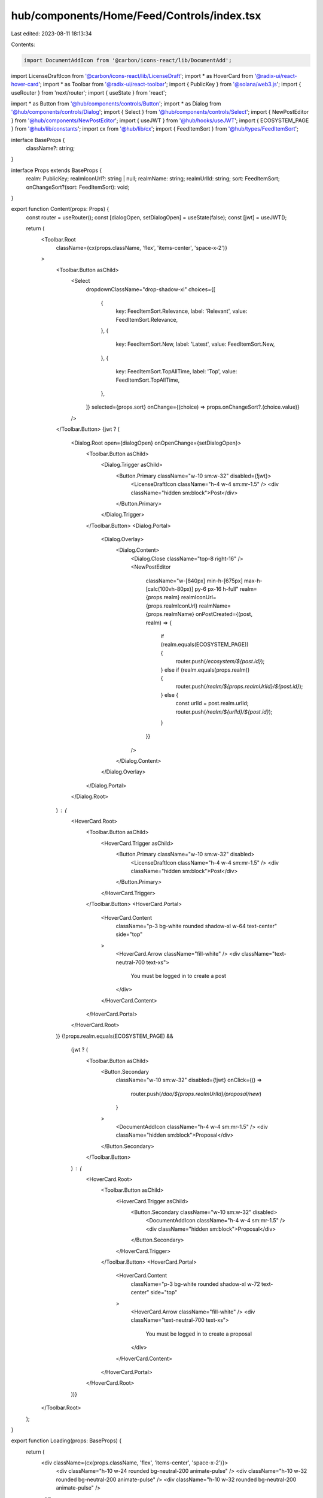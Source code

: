 hub/components/Home/Feed/Controls/index.tsx
===========================================

Last edited: 2023-08-11 18:13:34

Contents:

.. code-block:: tsx

    import DocumentAddIcon from '@carbon/icons-react/lib/DocumentAdd';
import LicenseDraftIcon from '@carbon/icons-react/lib/LicenseDraft';
import * as HoverCard from '@radix-ui/react-hover-card';
import * as Toolbar from '@radix-ui/react-toolbar';
import { PublicKey } from '@solana/web3.js';
import { useRouter } from 'next/router';
import { useState } from 'react';

import * as Button from '@hub/components/controls/Button';
import * as Dialog from '@hub/components/controls/Dialog';
import { Select } from '@hub/components/controls/Select';
import { NewPostEditor } from '@hub/components/NewPostEditor';
import { useJWT } from '@hub/hooks/useJWT';
import { ECOSYSTEM_PAGE } from '@hub/lib/constants';
import cx from '@hub/lib/cx';
import { FeedItemSort } from '@hub/types/FeedItemSort';

interface BaseProps {
  className?: string;
}

interface Props extends BaseProps {
  realm: PublicKey;
  realmIconUrl?: string | null;
  realmName: string;
  realmUrlId: string;
  sort: FeedItemSort;
  onChangeSort?(sort: FeedItemSort): void;
}

export function Content(props: Props) {
  const router = useRouter();
  const [dialogOpen, setDialogOpen] = useState(false);
  const [jwt] = useJWT();

  return (
    <Toolbar.Root
      className={cx(props.className, 'flex', 'items-center', 'space-x-2')}
    >
      <Toolbar.Button asChild>
        <Select
          dropdownClassName="drop-shadow-xl"
          choices={[
            {
              key: FeedItemSort.Relevance,
              label: 'Relevant',
              value: FeedItemSort.Relevance,
            },
            {
              key: FeedItemSort.New,
              label: 'Latest',
              value: FeedItemSort.New,
            },
            {
              key: FeedItemSort.TopAllTime,
              label: 'Top',
              value: FeedItemSort.TopAllTime,
            },
          ]}
          selected={props.sort}
          onChange={(choice) => props.onChangeSort?.(choice.value)}
        />
      </Toolbar.Button>
      {jwt ? (
        <Dialog.Root open={dialogOpen} onOpenChange={setDialogOpen}>
          <Toolbar.Button asChild>
            <Dialog.Trigger asChild>
              <Button.Primary className="w-10 sm:w-32" disabled={!jwt}>
                <LicenseDraftIcon className="h-4 w-4 sm:mr-1.5" />
                <div className="hidden sm:block">Post</div>
              </Button.Primary>
            </Dialog.Trigger>
          </Toolbar.Button>
          <Dialog.Portal>
            <Dialog.Overlay>
              <Dialog.Content>
                <Dialog.Close className="top-8 right-16" />
                <NewPostEditor
                  className="w-[840px] min-h-[675px] max-h-[calc(100vh-80px)] py-6 px-16 h-full"
                  realm={props.realm}
                  realmIconUrl={props.realmIconUrl}
                  realmName={props.realmName}
                  onPostCreated={(post, realm) => {
                    if (realm.equals(ECOSYSTEM_PAGE)) {
                      router.push(`/ecosystem/${post.id}`);
                    } else if (realm.equals(props.realm)) {
                      router.push(`/realm/${props.realmUrlId}/${post.id}`);
                    } else {
                      const urlId = post.realm.urlId;
                      router.push(`/realm/${urlId}/${post.id}`);
                    }
                  }}
                />
              </Dialog.Content>
            </Dialog.Overlay>
          </Dialog.Portal>
        </Dialog.Root>
      ) : (
        <HoverCard.Root>
          <Toolbar.Button asChild>
            <HoverCard.Trigger asChild>
              <Button.Primary className="w-10 sm:w-32" disabled>
                <LicenseDraftIcon className="h-4 w-4 sm:mr-1.5" />
                <div className="hidden sm:block">Post</div>
              </Button.Primary>
            </HoverCard.Trigger>
          </Toolbar.Button>
          <HoverCard.Portal>
            <HoverCard.Content
              className="p-3 bg-white rounded shadow-xl w-64 text-center"
              side="top"
            >
              <HoverCard.Arrow className="fill-white" />
              <div className="text-neutral-700 text-xs">
                You must be logged in to create a post
              </div>
            </HoverCard.Content>
          </HoverCard.Portal>
        </HoverCard.Root>
      )}
      {!props.realm.equals(ECOSYSTEM_PAGE) &&
        (jwt ? (
          <Toolbar.Button asChild>
            <Button.Secondary
              className="w-10 sm:w-32"
              disabled={!jwt}
              onClick={() =>
                router.push(`/dao/${props.realmUrlId}/proposal/new`)
              }
            >
              <DocumentAddIcon className="h-4 w-4 sm:mr-1.5" />
              <div className="hidden sm:block">Proposal</div>
            </Button.Secondary>
          </Toolbar.Button>
        ) : (
          <HoverCard.Root>
            <Toolbar.Button asChild>
              <HoverCard.Trigger asChild>
                <Button.Secondary className="w-10 sm:w-32" disabled>
                  <DocumentAddIcon className="h-4 w-4 sm:mr-1.5" />
                  <div className="hidden sm:block">Proposal</div>
                </Button.Secondary>
              </HoverCard.Trigger>
            </Toolbar.Button>
            <HoverCard.Portal>
              <HoverCard.Content
                className="p-3 bg-white rounded shadow-xl w-72 text-center"
                side="top"
              >
                <HoverCard.Arrow className="fill-white" />
                <div className="text-neutral-700 text-xs">
                  You must be logged in to create a proposal
                </div>
              </HoverCard.Content>
            </HoverCard.Portal>
          </HoverCard.Root>
        ))}
    </Toolbar.Root>
  );
}

export function Loading(props: BaseProps) {
  return (
    <div className={cx(props.className, 'flex', 'items-center', 'space-x-2')}>
      <div className="h-10 w-24 rounded bg-neutral-200 animate-pulse" />
      <div className="h-10 w-32 rounded bg-neutral-200 animate-pulse" />
      <div className="h-10 w-32 rounded bg-neutral-200 animate-pulse" />
    </div>
  );
}

export function Error(props: BaseProps) {
  return (
    <div className={cx(props.className, 'flex', 'items-center', 'space-x-2')}>
      <div className="h-10 w-24 rounded bg-neutral-200" />
      <div className="h-10 w-32 rounded bg-neutral-200" />
      <div className="h-10 w-32 rounded bg-neutral-200" />
    </div>
  );
}


